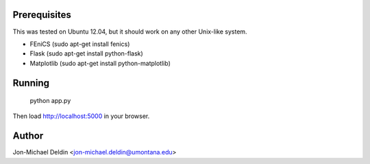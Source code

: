 Prerequisites
=============

This was tested on Ubuntu 12.04, but it should work on any other Unix-like
system.

- FEniCS (sudo apt-get install fenics)
- Flask (sudo apt-get install python-flask)
- Matplotlib (sudo apt-get install python-matplotlib)

Running
=======

   python app.py

Then load http://localhost:5000 in your browser.


Author
======

Jon-Michael Deldin <jon-michael.deldin@umontana.edu>

